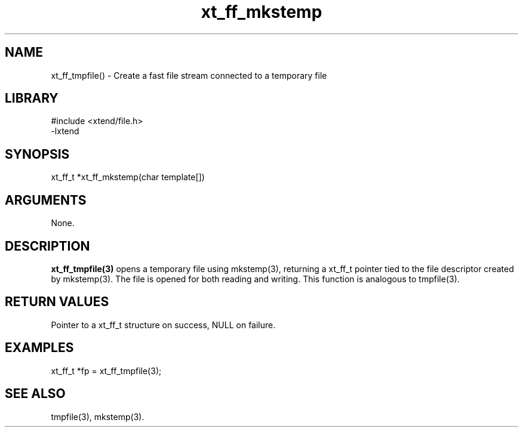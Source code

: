 \" Generated by c2man from xt_ff_mkstemp.c
.TH xt_ff_mkstemp 3

.SH NAME
xt_ff_tmpfile() - Create a fast file stream connected to a temporary file

.SH LIBRARY
\" Indicate #includes, library name, -L and -l flags
.nf
.na
#include <xtend/file.h>
-lxtend
.ad
.fi

\" Convention:
\" Underline anything that is typed verbatim - commands, etc.
.SH SYNOPSIS
.nf
.na
xt_ff_t *xt_ff_mkstemp(char template[])
.ad
.fi

.SH ARGUMENTS
.nf
.na
None.
.ad
.fi

.SH DESCRIPTION

.B xt_ff_tmpfile(3)
opens a temporary file using mkstemp(3), returning a
xt_ff_t pointer tied to the file descriptor created by
mkstemp(3).  The file is opened for both reading and writing.
This function is analogous to tmpfile(3).

.SH RETURN VALUES

Pointer to a xt_ff_t structure on success, NULL on failure.

.SH EXAMPLES
.nf
.na

xt_ff_t *fp = xt_ff_tmpfile(3);
.ad
.fi

.SH SEE ALSO

tmpfile(3), mkstemp(3).

